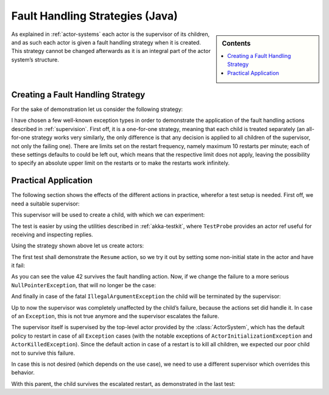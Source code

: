 .. _fault-tolerance-java:

Fault Handling Strategies (Java)
=================================

.. sidebar:: Contents

   .. contents:: :local:

As explained in :ref:`actor-systems` each actor is the supervisor of its
children, and as such each actor is given a fault handling strategy when it is
created. This strategy cannot be changed afterwards as it is an integral part
of the actor system’s structure.

Creating a Fault Handling Strategy
----------------------------------

For the sake of demonstration let us consider the following strategy:

.. includecode:: code/akka/docs/actor/FaultHandlingTestBase.java
   :include: strategy

I have chosen a few well-known exception types in order to demonstrate the
application of the fault handling actions described in :ref:`supervision`.
First off, it is a one-for-one strategy, meaning that each child is treated
separately (an all-for-one strategy works very similarly, the only difference
is that any decision is applied to all children of the supervisor, not only the
failing one). There are limits set on the restart frequency, namely maximum 10
restarts per minute; each of these settings defaults to could be left out, which means
that the respective limit does not apply, leaving the possibility to specify an
absolute upper limit on the restarts or to make the restarts work infinitely.

Practical Application
---------------------

The following section shows the effects of the different actions in practice,
wherefor a test setup is needed. First off, we need a suitable supervisor:

.. includecode:: code/akka/docs/actor/FaultHandlingTestBase.java
   :include: supervisor

This supervisor will be used to create a child, with which we can experiment:

.. includecode:: code/akka/docs/actor/FaultHandlingTestBase.java
   :include: child

The test is easier by using the utilities described in :ref:`akka-testkit`,
where ``TestProbe`` provides an actor ref useful for receiving and inspecting replies.

.. includecode:: code/akka/docs/actor/FaultHandlingTestBase.java
   :include: testkit

Using the strategy shown above let us create actors:

.. includecode:: code/akka/docs/actor/FaultHandlingTestBase.java
   :include: create

The first test shall demonstrate the ``Resume`` action, so we try it out by
setting some non-initial state in the actor and have it fail:

.. includecode:: code/akka/docs/actor/FaultHandlingTestBase.java
   :include: resume

As you can see the value 42 survives the fault handling action. Now, if we
change the failure to a more serious ``NullPointerException``, that will no
longer be the case:

.. includecode:: code/akka/docs/actor/FaultHandlingTestBase.java
   :include: restart

And finally in case of the fatal ``IllegalArgumentException`` the child will be
terminated by the supervisor:

.. includecode:: code/akka/docs/actor/FaultHandlingTestBase.java
   :include: stop

Up to now the supervisor was completely unaffected by the child’s failure,
because the actions set did handle it. In case of an ``Exception``, this is not
true anymore and the supervisor escalates the failure.

.. includecode:: code/akka/docs/actor/FaultHandlingTestBase.java
   :include: escalate-kill

The supervisor itself is supervised by the top-level actor provided by the
:class:`ActorSystem`, which has the default policy to restart in case of all
``Exception`` cases (with the notable exceptions of
``ActorInitializationException`` and ``ActorKilledException``). Since the
default action in case of a restart is to kill all children, we expected our poor
child not to survive this failure.

In case this is not desired (which depends on the use case), we need to use a
different supervisor which overrides this behavior.

.. includecode:: code/akka/docs/actor/FaultHandlingTestBase.java
   :include: supervisor2

With this parent, the child survives the escalated restart, as demonstrated in
the last test:

.. includecode:: code/akka/docs/actor/FaultHandlingTestBase.java
   :include: escalate-restart

